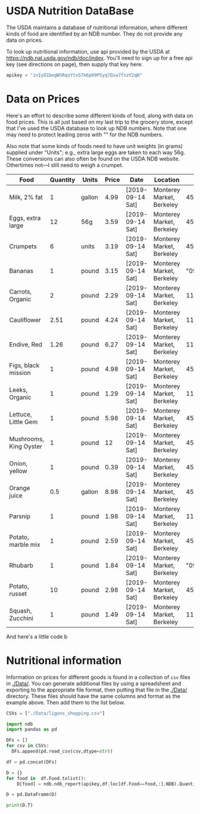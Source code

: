 #+PROPERTY: header-args:python :results output raw  :noweb no-export :exports code

* USDA Nutrition DataBase

  The USDA maintains a database of nutritional information, where
  different kinds of food are identified by an NDB number.  They do
  not provide any data on prices.  

  To look up nutritional information, use api provided by the USDA at
  https://ndb.nal.usda.gov/ndb/doc/index.   You'll need to sign up for a
  free api key (see directions on page), then supply that key here:

#+begin_src python :session :results silent
  apikey = "inIyO1begWSRqsYtxS7m6p09PSyq7Qiw7fxzV2qN"
#+end_src

* Data on Prices

Here's an effort to describe some different kinds of food, along with
data on food prices.  This is all just based on my last trip to the
grocery store, except that I've used the USDA database to look up NDB
numbers.  Note that one may need to protect leading zeros with "" for
the NDB numbers.

Also note that some kinds of foods need to have unit weights (in
grams) supplied under "Units"; e.g., extra large eggs are taken to
each way 56g.  These conversions can also often be found on the USDA
NDB website.  Othertimes not---I still need to weigh a crumpet.

#+name: food_prices
| Food                   | Quantity | Units  | Price | Date             | Location                  |      NDB |
|------------------------+----------+--------+-------+------------------+---------------------------+----------|
| Milk, 2% fat           |        1 | gallon |  4.99 | [2019-09-14 Sat] | Monterey Market, Berkeley | 45226447 |
| Eggs, extra large      |       12 | 56g    |  3.59 | [2019-09-14 Sat] | Monterey Market, Berkeley | 45208918 |
| Crumpets               |        6 | units  |  3.19 | [2019-09-14 Sat] | Monterey Market, Berkeley | 45324369 |
| Bananas                |        1 | pound  |  3.15 | [2019-09-14 Sat] | Monterey Market, Berkeley |  "09040" |
| Carrots, Organic       |        2 | pound  |  2.29 | [2019-09-14 Sat] | Monterey Market, Berkeley |    11124 |
| Cauliflower            |     2.51 | pound  |  4.24 | [2019-09-14 Sat] | Monterey Market, Berkeley |    11135 |
| Endive, Red            |     1.26 | pound  |  6.27 | [2019-09-14 Sat] | Monterey Market, Berkeley |    11213 |
| Figs, black mission    |        1 | pound  |  4.98 | [2019-09-14 Sat] | Monterey Market, Berkeley | 45170327 |
| Leeks, Organic         |        1 | pound  |  1.29 | [2019-09-14 Sat] | Monterey Market, Berkeley |    11246 |
| Lettuce, Little Gem    |        1 | pound  |  5.98 | [2019-09-14 Sat] | Monterey Market, Berkeley | 45276886 |
| Mushrooms, King Oyster |        1 | pound  |    12 | [2019-09-14 Sat] | Monterey Market, Berkeley | 45218868 |
| Onion, yellow          |        1 | pound  |  0.39 | [2019-09-14 Sat] | Monterey Market, Berkeley | 45339306 |
| Orange juice           |      0.5 | gallon |  8.98 | [2019-09-14 Sat] | Monterey Market, Berkeley | 45213207 |
| Parsnip                |        1 | pound  |  1.98 | [2019-09-14 Sat] | Monterey Market, Berkeley |    11298 |
| Potato, marble mix     |        1 | pound  |  2.59 | [2019-09-14 Sat] | Monterey Market, Berkeley | 45169597 |
| Rhubarb                |        1 | pound  |  1.84 | [2019-09-14 Sat] | Monterey Market, Berkeley |  "09307" |
| Potato, russet         |       10 | pound  |  2.98 | [2019-09-14 Sat] | Monterey Market, Berkeley | 45364251 |
| Squash, Zucchini       |        1 | pound  |  1.49 | [2019-09-14 Sat] | Monterey Market, Berkeley |    11477 |

#+begin_src python :var F=food_prices :colnames no :results silent :exports none
  from cfe.df_utils import orgtbl_to_df, df_to_orgtbl

  df = orgtbl_to_df(F,dtype=str)
  df.to_csv('./Data/ligons_shopping.csv')

#+end_src

And here's a little code b

* Nutritional information

Information on prices for different goods is found in a collection of
=csv= files in [[./Data/]].  You can generate additional files by using a
spreadsheet and exporting to the appropriate file format, then putting
that file in the [[./Data/]] directory.  These files should have the same
columns and format as the example above.  Then add them to the list
below.

#+begin_src python :session
CSVs = ["./Data/ligons_shopping.csv"]
#+end_src

#+begin_src python :session
  import ndb
  import pandas as pd

  DFs = []
  for csv in CSVs:
    DFs.append(pd.read_csv(csv,dtype=str))

  df = pd.concat(DFs)

  D = {}
  for food in  df.Food.tolist():
      D[food] = ndb.ndb_report(apikey,df.loc[df.Food==food,:].NDB).Quantity

  D = pd.DataFrame(D)

  print(D.T)

#+end_src


* Appendix =ndb=                                                   :noexport:
#+begin_src python :results output raw :tangle ndb.py
  from urllib.request import Request, urlopen
  import pandas as pd
  import json
  import warnings

  #%matplotlib inline

  import requests

  def ndb_search(apikey, term, url = 'https://api.nal.usda.gov/ndb/search'):
      """
      Search Nutrition DataBase, using apikey and string "term" as search criterion.

      Returns a pd.DataFrame of results.
      """
      parms = (('format', 'json'),('q', term),('api_key', apikey))
      r = requests.get(url, params = parms)
      if 'list' in r.json():
          l = r.json()['list']['item']
      else: 
          return []

      return pd.DataFrame(l)

  def ndb_report(apikey, ndbno, url = 'https://api.nal.usda.gov/ndb/V2/reports'):
      """Construct a food report for food with given ndbno.  

      Nutrients are given per 100 g or 100 ml of the food.
      """
      params = (('ndbno', ndbno),('type', 'b'),('format', 'json'),('api_key', apikey))

      try:
          r = requests.get(url, params = params)
          L = r.json()['foods'][0]['food']['nutrients']
      except KeyError:
          warnings.warn("Couldn't find NDB=%s." % ndbno)
          return None

      v = {}
      u = {}
      for l in L:
          v[l['name']] = l['value']  # Quantity
          u[l['name']] = l['unit']  # Units

      #print(l)
      N = pd.DataFrame({'Quantity':v,'Units':u})

      return N

#+end_src



